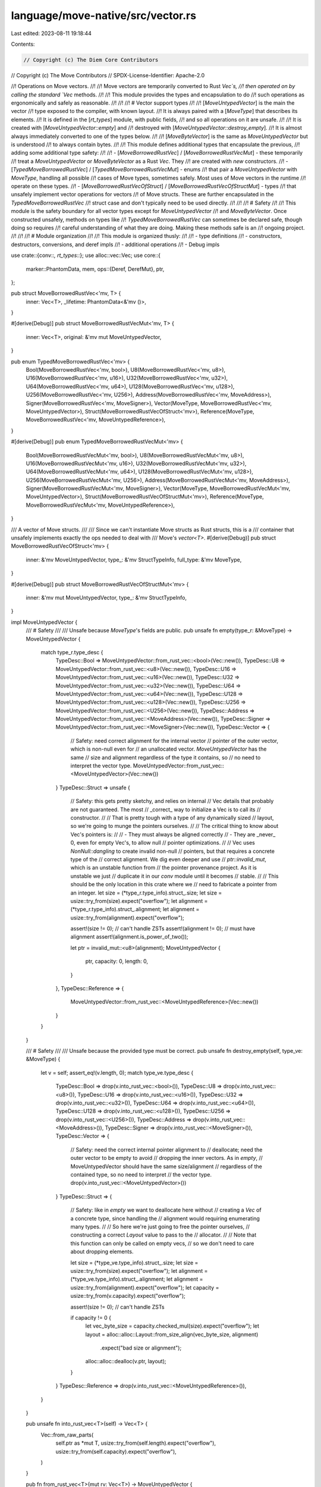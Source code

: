 language/move-native/src/vector.rs
==================================

Last edited: 2023-08-11 19:18:44

Contents:

.. code-block:: rs

    // Copyright (c) The Diem Core Contributors
// Copyright (c) The Move Contributors
// SPDX-License-Identifier: Apache-2.0

//! Operations on Move vectors.
//!
//! Move vectors are temporarily converted to Rust `Vec`s,
//! then operated on by calling the standard `Vec` methods.
//!
//! This module provides the types and encapsulation to do
//! such operations as ergonomically and safely as reasonable.
//!
//!
//! # Vector support types
//!
//! [`MoveUntypedVector`] is the main the vector
//! type exposed to the compiler, with known layout.
//! It is always paired with a [`MoveType`] that describes its elements.
//! It is defined in the [`rt_types`] module, with public fields,
//! and so all operations on it are unsafe.
//!
//! It is created with [`MoveUntypedVector::empty`] and
//! destroyed with [`MoveUntypedVector::destroy_empty`].
//! It is almost always immediately converted to one of the types below.
//!
//! [`MoveByteVector`] is the same as `MoveUntypedVector` but is understood
//! to always contain bytes.
//!
//! This module defines additional types that encapsulate the previous,
//! adding some additional type safety:
//!
//! - [`MoveBorrowedRustVec`] / [`MoveBorrowedRustVecMut`] - these temporarily
//!   treat a `MoveUntypedVector` or `MoveByteVector` as a Rust `Vec`. They
//!   are created with `new` constructors.
//! - [`TypedMoveBorrowedRustVec`] / [`TypedMoveBorrowedRustVecMut`] - enums
//!   that pair a `MoveUntypedVector` with `MoveType`, handling all possible
//!   cases of Move types, sometimes safely. Most uses of Move vectors in the runtime
//!   operate on these types.
//! - [`MoveBorrowedRustVecOfStruct`] / [`MoveBorrowedRustVecOfStructMut`] - types
//!   that unsafely implement vector operations for vectors
//!   of Move structs. These are further encapsulated in the `TypedMoveBorrowedRustVec`
//!   struct case and don't typically need to be used directly.
//!
//!
//! # Safety
//!
//! This module is the safety boundary for all vector types except for `MoveUntypedVector`
//! and `MoveByteVector`. Once constructed unsafely, methods on types like
//! `TypedMoveBorrowedRustVec` can sometimes be declared safe, though doing so requires
//! careful understanding of what they are doing. Making these methods safe is an
//! ongoing project.
//!
//!
//! # Module organization
//!
//! This module is organized thusly:
//!
//! - type definitions
//! - constructors, destructors, conversions, and deref impls
//! - additional operations
//! - Debug impls

use crate::{conv::*, rt_types::*};
use alloc::vec::Vec;
use core::{
    marker::PhantomData,
    mem,
    ops::{Deref, DerefMut},
    ptr,
};

pub struct MoveBorrowedRustVec<'mv, T> {
    inner: Vec<T>,
    _lifetime: PhantomData<&'mv ()>,
}

#[derive(Debug)]
pub struct MoveBorrowedRustVecMut<'mv, T> {
    inner: Vec<T>,
    original: &'mv mut MoveUntypedVector,
}

pub enum TypedMoveBorrowedRustVec<'mv> {
    Bool(MoveBorrowedRustVec<'mv, bool>),
    U8(MoveBorrowedRustVec<'mv, u8>),
    U16(MoveBorrowedRustVec<'mv, u16>),
    U32(MoveBorrowedRustVec<'mv, u32>),
    U64(MoveBorrowedRustVec<'mv, u64>),
    U128(MoveBorrowedRustVec<'mv, u128>),
    U256(MoveBorrowedRustVec<'mv, U256>),
    Address(MoveBorrowedRustVec<'mv, MoveAddress>),
    Signer(MoveBorrowedRustVec<'mv, MoveSigner>),
    Vector(MoveType, MoveBorrowedRustVec<'mv, MoveUntypedVector>),
    Struct(MoveBorrowedRustVecOfStruct<'mv>),
    Reference(MoveType, MoveBorrowedRustVec<'mv, MoveUntypedReference>),
}

#[derive(Debug)]
pub enum TypedMoveBorrowedRustVecMut<'mv> {
    Bool(MoveBorrowedRustVecMut<'mv, bool>),
    U8(MoveBorrowedRustVecMut<'mv, u8>),
    U16(MoveBorrowedRustVecMut<'mv, u16>),
    U32(MoveBorrowedRustVecMut<'mv, u32>),
    U64(MoveBorrowedRustVecMut<'mv, u64>),
    U128(MoveBorrowedRustVecMut<'mv, u128>),
    U256(MoveBorrowedRustVecMut<'mv, U256>),
    Address(MoveBorrowedRustVecMut<'mv, MoveAddress>),
    Signer(MoveBorrowedRustVecMut<'mv, MoveSigner>),
    Vector(MoveType, MoveBorrowedRustVecMut<'mv, MoveUntypedVector>),
    Struct(MoveBorrowedRustVecOfStructMut<'mv>),
    Reference(MoveType, MoveBorrowedRustVecMut<'mv, MoveUntypedReference>),
}

/// A vector of Move structs.
///
/// Since we can't instantiate Move structs as Rust structs, this is a
/// container that unsafely implements exactly the ops needed to deal with
/// Move's `vector<T>`.
#[derive(Debug)]
pub struct MoveBorrowedRustVecOfStruct<'mv> {
    inner: &'mv MoveUntypedVector,
    type_: &'mv StructTypeInfo,
    full_type: &'mv MoveType,
}

#[derive(Debug)]
pub struct MoveBorrowedRustVecOfStructMut<'mv> {
    inner: &'mv mut MoveUntypedVector,
    type_: &'mv StructTypeInfo,
}

impl MoveUntypedVector {
    /// # Safety
    ///
    /// Unsafe because `MoveType`'s fields are public.
    pub unsafe fn empty(type_r: &MoveType) -> MoveUntypedVector {
        match type_r.type_desc {
            TypeDesc::Bool => MoveUntypedVector::from_rust_vec::<bool>(Vec::new()),
            TypeDesc::U8 => MoveUntypedVector::from_rust_vec::<u8>(Vec::new()),
            TypeDesc::U16 => MoveUntypedVector::from_rust_vec::<u16>(Vec::new()),
            TypeDesc::U32 => MoveUntypedVector::from_rust_vec::<u32>(Vec::new()),
            TypeDesc::U64 => MoveUntypedVector::from_rust_vec::<u64>(Vec::new()),
            TypeDesc::U128 => MoveUntypedVector::from_rust_vec::<u128>(Vec::new()),
            TypeDesc::U256 => MoveUntypedVector::from_rust_vec::<U256>(Vec::new()),
            TypeDesc::Address => MoveUntypedVector::from_rust_vec::<MoveAddress>(Vec::new()),
            TypeDesc::Signer => MoveUntypedVector::from_rust_vec::<MoveSigner>(Vec::new()),
            TypeDesc::Vector => {
                // Safety: need correct alignment for the internal vector
                // pointer of the outer vector, which is non-null even for
                // an unallocated vector. `MoveUntypedVector` has the same
                // size and alignment regardless of the type it contains, so
                // no need to interpret the vector type.
                MoveUntypedVector::from_rust_vec::<MoveUntypedVector>(Vec::new())
            }
            TypeDesc::Struct => unsafe {
                // Safety: this gets pretty sketchy, and relies on internal
                // Vec details that probably are not guaranteed. The most
                // _correct_ way to initialize a Vec is to call its
                // constructor.
                //
                // That is pretty tough with a type of any dynamically sized
                // layout, so we're going to munge the pointers ourselves.
                //
                // The critical thing to know about Vec's pointers is:
                //
                // - They must always be aligned correctly
                // - They are _never_ 0, even for empty Vec's, to allow null
                //   pointer optimizations.
                //
                // Vec uses `NonNull::dangling` to create invalid non-null
                // pointers, but that requires a concrete type of the
                // correct alignment. We dig even deeper and use
                // `ptr::invalid_mut`, which is an unstable function from
                // the pointer provenance project. As it is unstable we just
                // duplicate it in our `conv` module until it becomes
                // stable.
                //
                // This should be the only location in this crate where we
                // need to fabricate a pointer from an integer.
                let size = (*type_r.type_info).struct_.size;
                let size = usize::try_from(size).expect("overflow");
                let alignment = (*type_r.type_info).struct_.alignment;
                let alignment = usize::try_from(alignment).expect("overflow");

                assert!(size != 0); // can't handle ZSTs
                assert!(alignment != 0); // must have alignment
                assert!(alignment.is_power_of_two());

                let ptr = invalid_mut::<u8>(alignment);
                MoveUntypedVector {
                    ptr,
                    capacity: 0,
                    length: 0,
                }
            },
            TypeDesc::Reference => {
                MoveUntypedVector::from_rust_vec::<MoveUntypedReference>(Vec::new())
            }
        }
    }

    /// # Safety
    ///
    /// Unsafe because the provided type must be correct.
    pub unsafe fn destroy_empty(self, type_ve: &MoveType) {
        let v = self;
        assert_eq!(v.length, 0);
        match type_ve.type_desc {
            TypeDesc::Bool => drop(v.into_rust_vec::<bool>()),
            TypeDesc::U8 => drop(v.into_rust_vec::<u8>()),
            TypeDesc::U16 => drop(v.into_rust_vec::<u16>()),
            TypeDesc::U32 => drop(v.into_rust_vec::<u32>()),
            TypeDesc::U64 => drop(v.into_rust_vec::<u64>()),
            TypeDesc::U128 => drop(v.into_rust_vec::<u128>()),
            TypeDesc::U256 => drop(v.into_rust_vec::<U256>()),
            TypeDesc::Address => drop(v.into_rust_vec::<MoveAddress>()),
            TypeDesc::Signer => drop(v.into_rust_vec::<MoveSigner>()),
            TypeDesc::Vector => {
                // Safety: need the correct internal pointer alignment to
                // deallocate; need the outer vector to be empty to avoid
                // dropping the inner vectors. As in `empty`,
                // MoveUntypedVector should have the same size/alignment
                // regardless of the contained type, so no need to interpret
                // the vector type.
                drop(v.into_rust_vec::<MoveUntypedVector>())
            }
            TypeDesc::Struct => {
                // Safety: like in `empty` we want to deallocate here without
                // creating a `Vec` of a concrete type, since handling the
                // alignment would requiring enumerating many types.
                //
                // So here we're just going to free the pointer ourselves,
                // constructing a correct `Layout` value to pass to the
                // allocator.
                //
                // Note that this function can only be called on empty vecs,
                // so we don't need to care about dropping elements.

                let size = (*type_ve.type_info).struct_.size;
                let size = usize::try_from(size).expect("overflow");
                let alignment = (*type_ve.type_info).struct_.alignment;
                let alignment = usize::try_from(alignment).expect("overflow");
                let capacity = usize::try_from(v.capacity).expect("overflow");

                assert!(size != 0); // can't handle ZSTs

                if capacity != 0 {
                    let vec_byte_size = capacity.checked_mul(size).expect("overflow");
                    let layout = alloc::alloc::Layout::from_size_align(vec_byte_size, alignment)
                        .expect("bad size or alignment");
                    alloc::alloc::dealloc(v.ptr, layout);
                }
            }
            TypeDesc::Reference => drop(v.into_rust_vec::<MoveUntypedReference>()),
        }
    }

    pub unsafe fn into_rust_vec<T>(self) -> Vec<T> {
        Vec::from_raw_parts(
            self.ptr as *mut T,
            usize::try_from(self.length).expect("overflow"),
            usize::try_from(self.capacity).expect("overflow"),
        )
    }

    pub fn from_rust_vec<T>(mut rv: Vec<T>) -> MoveUntypedVector {
        let mv = MoveUntypedVector {
            ptr: rv.as_mut_ptr() as *mut u8,
            capacity: u64::try_from(rv.capacity()).expect("overflow"),
            length: u64::try_from(rv.len()).expect("overflow"),
        };
        mem::forget(rv);
        mv
    }
}

impl MoveByteVector {
    pub unsafe fn as_rust_vec<'mv>(&'mv self) -> MoveBorrowedRustVec<'mv, u8> {
        assert_eq!(
            mem::size_of::<MoveByteVector>(),
            mem::size_of::<MoveUntypedVector>()
        );
        assert_eq!(
            mem::align_of::<MoveByteVector>(),
            mem::align_of::<MoveUntypedVector>()
        );
        // Safety: both repr(c) with same layout, probably ok
        let mv: &'mv MoveUntypedVector = mem::transmute(self);
        MoveBorrowedRustVec::new(mv)
    }

    pub unsafe fn into_rust_vec(self) -> Vec<u8> {
        let ret = MoveUntypedVector {
            ptr: self.ptr,
            capacity: self.capacity,
            length: self.length,
        };
        ret.into_rust_vec()
    }

    pub fn from_rust_vec(rv: Vec<u8>) -> MoveByteVector {
        let mv = MoveUntypedVector::from_rust_vec(rv);
        MoveByteVector {
            ptr: mv.ptr,
            capacity: mv.capacity,
            length: mv.length,
        }
    }
}

impl<'mv, T> MoveBorrowedRustVec<'mv, T> {
    pub unsafe fn new(mv: &MoveUntypedVector) -> MoveBorrowedRustVec<'_, T> {
        let rv = Vec::from_raw_parts(
            mv.ptr as *mut T,
            usize::try_from(mv.length).expect("overflow"),
            usize::try_from(mv.capacity).expect("overflow"),
        );
        MoveBorrowedRustVec {
            inner: rv,
            _lifetime: PhantomData,
        }
    }
}

impl<'mv, T> MoveBorrowedRustVecMut<'mv, T> {
    pub unsafe fn new(mv: &mut MoveUntypedVector) -> MoveBorrowedRustVecMut<'_, T> {
        let rv = Vec::from_raw_parts(
            mv.ptr as *mut T,
            usize::try_from(mv.length).expect("overflow"),
            usize::try_from(mv.capacity).expect("overflow"),
        );
        MoveBorrowedRustVecMut {
            inner: rv,
            original: mv,
        }
    }
}

impl<'mv, T> Drop for MoveBorrowedRustVec<'mv, T> {
    fn drop(&mut self) {
        let rv = mem::take(&mut self.inner);

        /* mem::forget takes rv by value so it is no longer in scope to be
        passed to any other function.  We call forget here because
        rv is type Vec, which owns its interior buffer pointer, but
        this Vec was temporarily fabricated from a MoveUntypedVector,
        which actually owns that buffer. So forgetting the Vec quietly
        destroys it without running the Vec destructor - so that the
        original MoveUntypedVector can continue owning that buffer.
        The only reason to call mem::forget is to not run a
        destructor. */

        mem::forget(rv);
    }
}

impl<'mv, T> Drop for MoveBorrowedRustVecMut<'mv, T> {
    fn drop(&mut self) {
        let mut rv = mem::take(&mut self.inner);

        self.original.length = u64::try_from(rv.len()).expect("overflow");
        self.original.capacity = u64::try_from(rv.capacity()).expect("overflow");
        self.original.ptr = rv.as_mut_ptr() as *mut u8;

        mem::forget(rv);
    }
}

impl<'mv, T> Deref for MoveBorrowedRustVec<'mv, T> {
    type Target = Vec<T>;

    fn deref(&self) -> &Self::Target {
        &self.inner
    }
}

impl<'mv, T> Deref for MoveBorrowedRustVecMut<'mv, T> {
    type Target = Vec<T>;

    fn deref(&self) -> &Self::Target {
        &self.inner
    }
}

impl<'mv, T> DerefMut for MoveBorrowedRustVecMut<'mv, T> {
    fn deref_mut(&mut self) -> &mut Self::Target {
        &mut self.inner
    }
}

impl<'mv> TypedMoveBorrowedRustVec<'mv> {
    // Forced inlining dramatically reduces instruction counts on tests ¯\_(ツ)_/¯
    #[inline(always)]
    pub unsafe fn new(
        type_: &'mv MoveType,
        mv: &'mv MoveUntypedVector,
    ) -> TypedMoveBorrowedRustVec<'mv> {
        match type_.type_desc {
            TypeDesc::Bool => TypedMoveBorrowedRustVec::Bool(MoveBorrowedRustVec::new(mv)),
            TypeDesc::U8 => TypedMoveBorrowedRustVec::U8(MoveBorrowedRustVec::new(mv)),
            TypeDesc::U16 => TypedMoveBorrowedRustVec::U16(MoveBorrowedRustVec::new(mv)),
            TypeDesc::U32 => TypedMoveBorrowedRustVec::U32(MoveBorrowedRustVec::new(mv)),
            TypeDesc::U64 => TypedMoveBorrowedRustVec::U64(MoveBorrowedRustVec::new(mv)),
            TypeDesc::U128 => TypedMoveBorrowedRustVec::U128(MoveBorrowedRustVec::new(mv)),
            TypeDesc::U256 => TypedMoveBorrowedRustVec::U256(MoveBorrowedRustVec::new(mv)),
            TypeDesc::Address => TypedMoveBorrowedRustVec::Address(MoveBorrowedRustVec::new(mv)),
            TypeDesc::Signer => TypedMoveBorrowedRustVec::Signer(MoveBorrowedRustVec::new(mv)),
            TypeDesc::Vector => TypedMoveBorrowedRustVec::Vector(
                *(*type_.type_info).vector.element_type,
                MoveBorrowedRustVec::new(mv),
            ),
            TypeDesc::Struct => {
                TypedMoveBorrowedRustVec::Struct(MoveBorrowedRustVecOfStruct::new(type_, mv))
            }
            TypeDesc::Reference => TypedMoveBorrowedRustVec::Reference(
                *(*type_.type_info).reference.element_type,
                MoveBorrowedRustVec::new(mv),
            ),
        }
    }
}

impl<'mv> TypedMoveBorrowedRustVecMut<'mv> {
    // Forced inlining dramatically reduces instruction counts on tests ¯\_(ツ)_/¯
    #[inline(always)]
    pub unsafe fn new(
        type_: &'mv MoveType,
        mv: &'mv mut MoveUntypedVector,
    ) -> TypedMoveBorrowedRustVecMut<'mv> {
        match type_.type_desc {
            TypeDesc::Bool => TypedMoveBorrowedRustVecMut::Bool(MoveBorrowedRustVecMut::new(mv)),
            TypeDesc::U8 => TypedMoveBorrowedRustVecMut::U8(MoveBorrowedRustVecMut::new(mv)),
            TypeDesc::U16 => TypedMoveBorrowedRustVecMut::U16(MoveBorrowedRustVecMut::new(mv)),
            TypeDesc::U32 => TypedMoveBorrowedRustVecMut::U32(MoveBorrowedRustVecMut::new(mv)),
            TypeDesc::U64 => TypedMoveBorrowedRustVecMut::U64(MoveBorrowedRustVecMut::new(mv)),
            TypeDesc::U128 => TypedMoveBorrowedRustVecMut::U128(MoveBorrowedRustVecMut::new(mv)),
            TypeDesc::U256 => TypedMoveBorrowedRustVecMut::U256(MoveBorrowedRustVecMut::new(mv)),
            TypeDesc::Address => {
                TypedMoveBorrowedRustVecMut::Address(MoveBorrowedRustVecMut::new(mv))
            }
            TypeDesc::Signer => {
                TypedMoveBorrowedRustVecMut::Signer(MoveBorrowedRustVecMut::new(mv))
            }
            TypeDesc::Vector => TypedMoveBorrowedRustVecMut::Vector(
                *(*type_.type_info).vector.element_type,
                MoveBorrowedRustVecMut::new(mv),
            ),
            TypeDesc::Struct => {
                TypedMoveBorrowedRustVecMut::Struct(MoveBorrowedRustVecOfStructMut::new(type_, mv))
            }
            TypeDesc::Reference => TypedMoveBorrowedRustVecMut::Reference(
                *(*type_.type_info).reference.element_type,
                MoveBorrowedRustVecMut::new(mv),
            ),
        }
    }
}

impl<'mv> MoveBorrowedRustVecOfStruct<'mv> {
    unsafe fn new(
        ty: &'mv MoveType,
        mv: &'mv MoveUntypedVector,
    ) -> MoveBorrowedRustVecOfStruct<'mv> {
        assert_eq!(ty.type_desc, TypeDesc::Struct);
        MoveBorrowedRustVecOfStruct {
            inner: mv,
            type_: &(*ty.type_info).struct_,
            full_type: ty,
        }
    }
}

impl<'mv> MoveBorrowedRustVecOfStructMut<'mv> {
    unsafe fn new(
        ty: &'mv MoveType,
        mv: &'mv mut MoveUntypedVector,
    ) -> MoveBorrowedRustVecOfStructMut<'mv> {
        assert_eq!(ty.type_desc, TypeDesc::Struct);
        MoveBorrowedRustVecOfStructMut {
            inner: mv,
            type_: &(*ty.type_info).struct_,
        }
    }
}

impl<'mv> TypedMoveBorrowedRustVec<'mv> {
    pub fn len(&self) -> u64 {
        let len = match self {
            TypedMoveBorrowedRustVec::Bool(v) => v.len(),
            TypedMoveBorrowedRustVec::U8(v) => v.len(),
            TypedMoveBorrowedRustVec::U16(v) => v.len(),
            TypedMoveBorrowedRustVec::U32(v) => v.len(),
            TypedMoveBorrowedRustVec::U64(v) => v.len(),
            TypedMoveBorrowedRustVec::U128(v) => v.len(),
            TypedMoveBorrowedRustVec::U256(v) => v.len(),
            TypedMoveBorrowedRustVec::Address(v) => v.len(),
            TypedMoveBorrowedRustVec::Signer(v) => v.len(),
            TypedMoveBorrowedRustVec::Vector(_t, v) => v.len(),
            TypedMoveBorrowedRustVec::Struct(s) => {
                usize::try_from(s.inner.length).expect("overflow")
            }
            TypedMoveBorrowedRustVec::Reference(_t, v) => v.len(),
        };

        u64::try_from(len).expect("u64")
    }

    pub fn borrow(&self, i: u64) -> &'mv AnyValue {
        unsafe {
            let i = usize::try_from(i).expect("usize");
            let value = match self {
                TypedMoveBorrowedRustVec::Bool(v) => mem::transmute(&v[i]),
                TypedMoveBorrowedRustVec::U8(v) => mem::transmute(&v[i]),
                TypedMoveBorrowedRustVec::U16(v) => mem::transmute(&v[i]),
                TypedMoveBorrowedRustVec::U32(v) => mem::transmute(&v[i]),
                TypedMoveBorrowedRustVec::U64(v) => mem::transmute(&v[i]),
                TypedMoveBorrowedRustVec::U128(v) => mem::transmute(&v[i]),
                TypedMoveBorrowedRustVec::U256(v) => mem::transmute(&v[i]),
                TypedMoveBorrowedRustVec::Address(v) => mem::transmute(&v[i]),
                TypedMoveBorrowedRustVec::Signer(v) => mem::transmute(&v[i]),
                TypedMoveBorrowedRustVec::Vector(_t, v) => mem::transmute(&v[i]),
                TypedMoveBorrowedRustVec::Struct(s) => s.get(i),
                TypedMoveBorrowedRustVec::Reference(_t, v) => mem::transmute(&v[i]),
            };

            value
        }
    }

    /// # Safety
    ///
    /// Unsafe because the struct path doesn't do necessary assertions on field types.
    pub unsafe fn cmp_eq(&self, v2: &TypedMoveBorrowedRustVec) -> bool {
        let v1t = self;
        let v2t = v2;
        let v1_len = v1t.len();
        let v2_len = v2t.len();

        if v1_len != v2_len {
            return false;
        }

        use TypedMoveBorrowedRustVec as V;
        let is_eq = match (v1t, v2t) {
            (V::Bool(rv1), V::Bool(rv2)) => rv1.deref().eq(rv2.deref()),
            (V::U8(rv1), V::U8(rv2)) => rv1.deref().eq(rv2.deref()),
            (V::U16(rv1), V::U16(rv2)) => rv1.deref().eq(rv2.deref()),
            (V::U32(rv1), V::U32(rv2)) => rv1.deref().eq(rv2.deref()),
            (V::U64(rv1), V::U64(rv2)) => rv1.deref().eq(rv2.deref()),
            (V::U128(rv1), V::U128(rv2)) => rv1.deref().eq(rv2.deref()),
            (V::U256(rv1), V::U256(rv2)) => rv1.deref().eq(rv2.deref()),
            (V::Address(rv1), V::Address(rv2)) => rv1.deref().eq(rv2.deref()),
            (V::Signer(rv1), V::Signer(rv2)) => rv1.deref().eq(rv2.deref()),
            (v1t @ V::Vector(elt_t1, _mv1), v2t @ V::Vector(elt_t2, _mv2)) => {
                assert_eq!(elt_t1.type_desc, elt_t2.type_desc);
                assert!(v1_len == v2_len, "unexpected vec cmp lengths");
                let inner_element_type = elt_t1;
                let mut tmp_result = true;
                for i in 0..v1_len {
                    let anyval_ref1 = v1t.borrow(i);
                    let anyval_ref2 = v2t.borrow(i);
                    let mv_ut_vec1 = &*(anyval_ref1 as *const AnyValue as *const MoveUntypedVector);
                    let mv_ut_vec2 = &*(anyval_ref2 as *const AnyValue as *const MoveUntypedVector);
                    let mv_vec1 = TypedMoveBorrowedRustVec::new(inner_element_type, mv_ut_vec1);
                    let mv_vec2 = TypedMoveBorrowedRustVec::new(inner_element_type, mv_ut_vec2);
                    tmp_result = mv_vec1.cmp_eq(&mv_vec2);
                    if !tmp_result {
                        break;
                    }
                }
                tmp_result
            }
            (V::Struct(v1t), V::Struct(v2t)) => {
                assert!(v1_len == v2_len, "unexpected vec cmp lengths");
                let mut tmp_result = true;
                for i in 0..v1_len {
                    let anyval_ref1 = v1t.get(i as usize);
                    let anyval_ref2 = v2t.get(i as usize);
                    tmp_result = crate::structs::cmp_eq(v1t.full_type, anyval_ref1, anyval_ref2);
                    if !tmp_result {
                        break;
                    }
                }
                tmp_result
            }
            _ => todo!("vec_cmp_eq: unhandled element type"),
        };
        is_eq
    }
}

impl<'mv> TypedMoveBorrowedRustVecMut<'mv> {
    pub fn len(&self) -> u64 {
        let len = match self {
            TypedMoveBorrowedRustVecMut::Bool(v) => v.len(),
            TypedMoveBorrowedRustVecMut::U8(v) => v.len(),
            TypedMoveBorrowedRustVecMut::U16(v) => v.len(),
            TypedMoveBorrowedRustVecMut::U32(v) => v.len(),
            TypedMoveBorrowedRustVecMut::U64(v) => v.len(),
            TypedMoveBorrowedRustVecMut::U128(v) => v.len(),
            TypedMoveBorrowedRustVecMut::U256(v) => v.len(),
            TypedMoveBorrowedRustVecMut::Address(v) => v.len(),
            TypedMoveBorrowedRustVecMut::Signer(v) => v.len(),
            TypedMoveBorrowedRustVecMut::Vector(_t, v) => v.len(),
            TypedMoveBorrowedRustVecMut::Struct(s) => {
                usize::try_from(s.inner.length).expect("overflow")
            }
            TypedMoveBorrowedRustVecMut::Reference(_t, v) => v.len(),
        };

        u64::try_from(len).expect("u64")
    }

    pub unsafe fn push_back(&mut self, e: *mut AnyValue) {
        match self {
            TypedMoveBorrowedRustVecMut::Bool(ref mut v) => v.push(ptr::read(e as *const bool)),
            TypedMoveBorrowedRustVecMut::U8(ref mut v) => v.push(ptr::read(e as *const u8)),
            TypedMoveBorrowedRustVecMut::U16(ref mut v) => v.push(ptr::read(e as *const u16)),
            TypedMoveBorrowedRustVecMut::U32(ref mut v) => v.push(ptr::read(e as *const u32)),
            TypedMoveBorrowedRustVecMut::U64(ref mut v) => v.push(ptr::read(e as *const u64)),
            TypedMoveBorrowedRustVecMut::U128(ref mut v) => v.push(ptr::read(e as *const u128)),
            TypedMoveBorrowedRustVecMut::U256(ref mut v) => v.push(ptr::read(e as *const U256)),
            TypedMoveBorrowedRustVecMut::Address(ref mut v) => {
                v.push(ptr::read(e as *const MoveAddress))
            }
            TypedMoveBorrowedRustVecMut::Signer(ref mut v) => {
                v.push(ptr::read(e as *const MoveSigner))
            }
            TypedMoveBorrowedRustVecMut::Vector(_t, ref mut v) => {
                v.push(ptr::read(e as *const MoveUntypedVector))
            }
            TypedMoveBorrowedRustVecMut::Struct(ref mut s) => s.push(e),
            TypedMoveBorrowedRustVecMut::Reference(_t, ref mut v) => {
                v.push(ptr::read(e as *const MoveUntypedReference))
            }
        }
    }

    pub fn borrow_mut(&mut self, i: u64) -> *mut AnyValue {
        unsafe {
            let i = usize::try_from(i).expect("usize");
            match self {
                TypedMoveBorrowedRustVecMut::Bool(ref mut v) => {
                    &mut v[i] as *mut bool as *mut AnyValue
                }
                TypedMoveBorrowedRustVecMut::U8(ref mut v) => &mut v[i] as *mut u8 as *mut AnyValue,
                TypedMoveBorrowedRustVecMut::U16(ref mut v) => {
                    &mut v[i] as *mut u16 as *mut AnyValue
                }
                TypedMoveBorrowedRustVecMut::U32(ref mut v) => {
                    &mut v[i] as *mut u32 as *mut AnyValue
                }
                TypedMoveBorrowedRustVecMut::U64(ref mut v) => {
                    &mut v[i] as *mut u64 as *mut AnyValue
                }
                TypedMoveBorrowedRustVecMut::U128(ref mut v) => {
                    &mut v[i] as *mut u128 as *mut AnyValue
                }
                TypedMoveBorrowedRustVecMut::U256(ref mut v) => {
                    &mut v[i] as *mut U256 as *mut AnyValue
                }
                TypedMoveBorrowedRustVecMut::Address(ref mut v) => {
                    &mut v[i] as *mut MoveAddress as *mut AnyValue
                }
                TypedMoveBorrowedRustVecMut::Signer(ref mut v) => {
                    &mut v[i] as *mut MoveSigner as *mut AnyValue
                }
                TypedMoveBorrowedRustVecMut::Vector(_t, ref mut v) => {
                    &mut v[i] as *mut MoveUntypedVector as *mut AnyValue
                }
                TypedMoveBorrowedRustVecMut::Struct(ref mut s) => s.get_mut(i),
                TypedMoveBorrowedRustVecMut::Reference(_t, ref mut v) => {
                    &mut v[i] as *mut MoveUntypedReference as *mut AnyValue
                }
            }
        }
    }

    pub unsafe fn pop_back(&mut self, r: *mut AnyValue) {
        let msg = "popping from empty vec";
        match self {
            TypedMoveBorrowedRustVecMut::Bool(ref mut v) => {
                ptr::write(r as *mut bool, v.pop().expect(msg));
            }
            TypedMoveBorrowedRustVecMut::U8(ref mut v) => {
                ptr::write(r as *mut u8, v.pop().expect(msg));
            }
            TypedMoveBorrowedRustVecMut::U16(ref mut v) => {
                ptr::write(r as *mut u16, v.pop().expect(msg));
            }
            TypedMoveBorrowedRustVecMut::U32(ref mut v) => {
                ptr::write(r as *mut u32, v.pop().expect(msg));
            }
            TypedMoveBorrowedRustVecMut::U64(ref mut v) => {
                ptr::write(r as *mut u64, v.pop().expect(msg));
            }
            TypedMoveBorrowedRustVecMut::U128(ref mut v) => {
                ptr::write(r as *mut u128, v.pop().expect(msg));
            }
            TypedMoveBorrowedRustVecMut::U256(ref mut v) => {
                ptr::write(r as *mut U256, v.pop().expect(msg));
            }
            TypedMoveBorrowedRustVecMut::Address(ref mut v) => {
                ptr::write(r as *mut MoveAddress, v.pop().expect(msg));
            }
            TypedMoveBorrowedRustVecMut::Signer(ref mut v) => {
                ptr::write(r as *mut MoveSigner, v.pop().expect(msg));
            }
            TypedMoveBorrowedRustVecMut::Vector(_t, ref mut v) => {
                ptr::write(r as *mut MoveUntypedVector, v.pop().expect(msg));
            }
            TypedMoveBorrowedRustVecMut::Struct(ref mut s) => s.pop_into(r),
            TypedMoveBorrowedRustVecMut::Reference(_t, ref mut v) => {
                ptr::write(r as *mut MoveUntypedReference, v.pop().expect(msg));
            }
        }
    }

    pub fn swap(&mut self, i: u64, j: u64) {
        let i = usize::try_from(i).expect("usize");
        let j = usize::try_from(j).expect("usize");

        match self {
            TypedMoveBorrowedRustVecMut::Bool(ref mut v) => v.swap(i, j),
            TypedMoveBorrowedRustVecMut::U8(ref mut v) => v.swap(i, j),
            TypedMoveBorrowedRustVecMut::U16(ref mut v) => v.swap(i, j),
            TypedMoveBorrowedRustVecMut::U32(ref mut v) => v.swap(i, j),
            TypedMoveBorrowedRustVecMut::U64(ref mut v) => v.swap(i, j),
            TypedMoveBorrowedRustVecMut::U128(ref mut v) => v.swap(i, j),
            TypedMoveBorrowedRustVecMut::U256(ref mut v) => v.swap(i, j),
            TypedMoveBorrowedRustVecMut::Address(ref mut v) => v.swap(i, j),
            TypedMoveBorrowedRustVecMut::Signer(ref mut v) => v.swap(i, j),
            TypedMoveBorrowedRustVecMut::Vector(_t, ref mut v) => v.swap(i, j),
            TypedMoveBorrowedRustVecMut::Struct(ref mut v) => unsafe { v.swap(i, j) },
            TypedMoveBorrowedRustVecMut::Reference(_t, ref mut v) => v.swap(i, j),
        }
    }

    fn pop_back_discard(&mut self) {
        let msg = "popping from empty vec";
        match self {
            TypedMoveBorrowedRustVecMut::Bool(ref mut v) => {
                v.pop().expect(msg);
            }
            TypedMoveBorrowedRustVecMut::U8(ref mut v) => {
                v.pop().expect(msg);
            }
            TypedMoveBorrowedRustVecMut::U16(ref mut v) => {
                v.pop().expect(msg);
            }
            TypedMoveBorrowedRustVecMut::U32(ref mut v) => {
                v.pop().expect(msg);
            }
            TypedMoveBorrowedRustVecMut::U64(ref mut v) => {
                v.pop().expect(msg);
            }
            TypedMoveBorrowedRustVecMut::U128(ref mut v) => {
                v.pop().expect(msg);
            }
            TypedMoveBorrowedRustVecMut::U256(ref mut v) => {
                v.pop().expect(msg);
            }
            TypedMoveBorrowedRustVecMut::Address(ref mut v) => {
                v.pop().expect(msg);
            }
            TypedMoveBorrowedRustVecMut::Signer(ref mut v) => {
                v.pop().expect(msg);
            }
            TypedMoveBorrowedRustVecMut::Vector(_t, ref mut v) => {
                // fixme this looks like it leaks the vector elements
                v.pop().expect(msg);
            }
            TypedMoveBorrowedRustVecMut::Struct(ref mut _v) => {
                todo!();
            }
            TypedMoveBorrowedRustVecMut::Reference(_t, ref mut v) => {
                v.pop().expect(msg);
            }
        };
    }

    // Safety: src must have same type.
    pub unsafe fn copy_from(&mut self, srcv: &TypedMoveBorrowedRustVec) {
        let src_len = srcv.len();
        let dst_len = self.len();

        // Drain the destination first.
        for _ in 0..dst_len {
            self.pop_back_discard();
        }

        // Now copy.
        for i in 0..src_len {
            let se = srcv.borrow(i);
            // fixme this is incorrect for vectors and structs containing vectors
            let septr = se as *const AnyValue as *mut AnyValue;
            self.push_back(septr);
        }
    }
}

impl<'mv> MoveBorrowedRustVecOfStruct<'mv> {
    pub fn len(&self) -> usize {
        self.inner.length.try_into().expect("overflow")
    }

    pub fn type_(&self) -> &MoveType {
        self.full_type
    }

    pub unsafe fn iter(&self) -> impl Iterator<Item = &AnyValue> {
        let struct_size = usize::try_from(self.type_.size).expect("overflow");
        let vec_len = usize::try_from(self.inner.length).expect("overflow");
        (0..vec_len).map(move |i| {
            let base_ptr = self.inner.ptr;
            let offset = i.checked_mul(struct_size).expect("overflow");
            let offset = isize::try_from(offset).expect("overflow");
            let element_ptr = base_ptr.offset(offset);
            &*(element_ptr as *const AnyValue)
        })
    }

    pub unsafe fn get(&self, i: usize) -> &'mv AnyValue {
        let struct_size = usize::try_from(self.type_.size).expect("overflow");
        let vec_len = usize::try_from(self.inner.length).expect("overflow");

        if i >= vec_len {
            panic!("index out of bounds");
        }

        let base_ptr = self.inner.ptr;
        let offset = i.checked_mul(struct_size).expect("overflow");
        let offset = isize::try_from(offset).expect("overflow");
        let element_ptr = base_ptr.offset(offset);
        &*(element_ptr as *const AnyValue)
    }
}

impl<'mv> MoveBorrowedRustVecOfStructMut<'mv> {
    pub unsafe fn get_mut(&mut self, i: usize) -> *mut AnyValue {
        let struct_size = usize::try_from(self.type_.size).expect("overflow");
        let vec_len = usize::try_from(self.inner.length).expect("overflow");

        if i >= vec_len {
            panic!("index out of bounds");
        }

        let base_ptr = self.inner.ptr;
        let offset = i.checked_mul(struct_size).expect("overflow");
        let offset = isize::try_from(offset).expect("overflow");
        let element_ptr = base_ptr.offset(offset);
        element_ptr as *mut AnyValue
    }

    /// Get a pointer to a possibly-uninitialized element.
    pub unsafe fn get_mut_unchecked_raw(&mut self, i: usize) -> *mut AnyValue {
        let struct_size = usize::try_from(self.type_.size).expect("overflow");
        let vec_capacity = usize::try_from(self.inner.capacity).expect("overflow");

        if i >= vec_capacity {
            panic!("index out of bounds");
        }

        let base_ptr = self.inner.ptr;
        let offset = i.checked_mul(struct_size).expect("overflow");
        let offset = isize::try_from(offset).expect("overflow");
        let element_ptr = base_ptr.offset(offset);
        element_ptr as *mut AnyValue
    }

    pub unsafe fn set_length(&mut self, len: usize) {
        let vec_capacity = usize::try_from(self.inner.capacity).expect("overflow");

        if len > vec_capacity {
            panic!("index greater than capacity");
        }

        let len = u64::try_from(len).expect("overflow");
        self.inner.length = len;
    }

    pub unsafe fn push(&mut self, ptr: *mut AnyValue) {
        self.maybe_grow();

        let struct_size = usize::try_from(self.type_.size).expect("overflow");
        let vec_len = usize::try_from(self.inner.length).expect("overflow");
        let vec_cap = usize::try_from(self.inner.capacity).expect("overflow");

        assert!(vec_len < vec_cap);

        let i = vec_len;

        let base_ptr = self.inner.ptr;
        let offset = i.checked_mul(struct_size).expect("overflow");
        let offset = isize::try_from(offset).expect("overflow");
        let element_ptr = base_ptr.offset(offset);

        let src_ptr = ptr as *mut u8;
        ptr::copy_nonoverlapping(src_ptr, element_ptr, struct_size);

        self.inner.length = self.inner.length.checked_add(1).expect("overflow");
    }

    pub unsafe fn maybe_grow(&mut self) {
        let vec_len = usize::try_from(self.inner.length).expect("overflow");
        let vec_cap = usize::try_from(self.inner.capacity).expect("overflow");

        if vec_len < vec_cap {
            return;
        }

        assert_eq!(vec_len, vec_cap);

        self.grow_amortized();
    }

    /// This is approximately like `RawVec::grow_amortized`.
    ///
    /// It always produces a power-of-two capacity.
    #[cold]
    pub unsafe fn grow_amortized(&mut self) {
        let struct_size = usize::try_from(self.type_.size).expect("overflow");
        let vec_len = usize::try_from(self.inner.length).expect("overflow");
        let vec_cap = usize::try_from(self.inner.capacity).expect("overflow");

        assert_eq!(vec_len, vec_cap);

        // Same as RawVec
        let min_non_zero_cap = if struct_size == 1 {
            8
        } else if struct_size <= 1024 {
            4
        } else {
            1
        };

        let new_cap = vec_cap.checked_mul(2).expect("overflow");
        let new_cap = core::cmp::max(new_cap, min_non_zero_cap);

        self.reserve_exact(new_cap);
    }

    pub unsafe fn reserve_exact(&mut self, new_cap: usize) {
        let struct_size = usize::try_from(self.type_.size).expect("overflow");
        let struct_align = usize::try_from(self.type_.alignment).expect("overflow");
        let vec_cap = usize::try_from(self.inner.capacity).expect("overflow");
        let new_cap_u64 = u64::try_from(new_cap).expect("overflow");

        assert!(struct_size != 0); // can't handle ZSTs
        assert!(new_cap >= vec_cap);

        let old_vec_byte_size = vec_cap.checked_mul(struct_size).expect("overflow");
        let new_vec_byte_size = new_cap.checked_mul(struct_size).expect("overflow");
        let new_layout = alloc::alloc::Layout::from_size_align(new_vec_byte_size, struct_align)
            .expect("bad size or alignment");

        if vec_cap == 0 {
            let new_ptr = alloc::alloc::alloc(new_layout);
            if new_ptr.is_null() {
                alloc::alloc::handle_alloc_error(new_layout);
            }
            self.inner.ptr = new_ptr;
            self.inner.capacity = new_cap_u64;
        } else {
            let old_layout = alloc::alloc::Layout::from_size_align(old_vec_byte_size, struct_align)
                .expect("bad size or alignment");

            let new_ptr = alloc::alloc::realloc(self.inner.ptr, old_layout, new_vec_byte_size);
            if new_ptr.is_null() {
                alloc::alloc::handle_alloc_error(new_layout);
            }
            self.inner.ptr = new_ptr;
            self.inner.capacity = new_cap_u64;
        }
    }

    pub unsafe fn pop_into(&mut self, ptr: *mut AnyValue) {
        let struct_size = usize::try_from(self.type_.size).expect("overflow");
        let vec_len = usize::try_from(self.inner.length).expect("overflow");

        let i = vec_len.checked_sub(1).expect("popping empty vector");

        let base_ptr = self.inner.ptr;
        let offset = i.checked_mul(struct_size).expect("overflow");
        let offset = isize::try_from(offset).expect("overflow");
        let element_ptr = base_ptr.offset(offset);

        let dest_ptr = ptr as *mut u8;
        ptr::copy_nonoverlapping(element_ptr, dest_ptr, struct_size);

        self.inner.length = self.inner.length.checked_sub(1).expect("overflow");
    }

    pub unsafe fn swap(&mut self, i: usize, j: usize) {
        let struct_size = usize::try_from(self.type_.size).expect("overflow");
        let vec_len = usize::try_from(self.inner.length).expect("overflow");

        if i >= vec_len || j >= vec_len {
            panic!("index out of bounds");
        }

        // Safety: must avoid overlapping pointers in swap_nonoverlapping
        // below.
        if i == j {
            return;
        }

        let base_ptr = self.inner.ptr;

        let i_offset = i.checked_mul(struct_size).expect("overflow");
        let i_offset = isize::try_from(i_offset).expect("overflow");
        let i_element_ptr = base_ptr.offset(i_offset);
        let j_offset = j.checked_mul(struct_size).expect("overflow");
        let j_offset = isize::try_from(j_offset).expect("overflow");
        let j_element_ptr = base_ptr.offset(j_offset);

        // Safety: because of the presense of uninitialized padding bytes,
        // we must (I think) do this swap with raw pointers, not slices.
        ptr::swap_nonoverlapping(i_element_ptr, j_element_ptr, struct_size);
    }
}

impl<'mv> core::fmt::Debug for TypedMoveBorrowedRustVec<'mv> {
    fn fmt(&self, f: &mut core::fmt::Formatter<'_>) -> core::fmt::Result {
        match self {
            TypedMoveBorrowedRustVec::Bool(v) => v.fmt(f),
            TypedMoveBorrowedRustVec::U8(v) => v.fmt(f),
            TypedMoveBorrowedRustVec::U16(v) => v.fmt(f),
            TypedMoveBorrowedRustVec::U32(v) => v.fmt(f),
            TypedMoveBorrowedRustVec::U64(v) => v.fmt(f),
            TypedMoveBorrowedRustVec::U128(v) => v.fmt(f),
            TypedMoveBorrowedRustVec::U256(v) => v.fmt(f),
            TypedMoveBorrowedRustVec::Address(v) => v.fmt(f),
            TypedMoveBorrowedRustVec::Signer(v) => v.fmt(f),
            TypedMoveBorrowedRustVec::Vector(t, v) => {
                let mut dbg = f.debug_list();
                for e in v.iter() {
                    unsafe {
                        let e = TypedMoveBorrowedRustVec::new(t, e);
                        dbg.entry(&e);
                    }
                }
                dbg.finish()
            }
            TypedMoveBorrowedRustVec::Struct(s) => {
                f.write_str("[")?;
                unsafe {
                    for vref in s.iter() {
                        let e = borrow_move_value_as_rust_value(s.type_(), vref);
                        e.fmt(f)?;
                        f.write_str(", ")?;
                    }
                }
                f.write_str("]")?;
                Ok(())
            }
            TypedMoveBorrowedRustVec::Reference(t, v) => {
                let mut dbg = f.debug_list();
                for e in v.iter() {
                    unsafe {
                        let e = borrow_move_value_as_rust_value(t, &*e.0);
                        dbg.entry(&e);
                    }
                }
                dbg.finish()
            }
        }
    }
}


